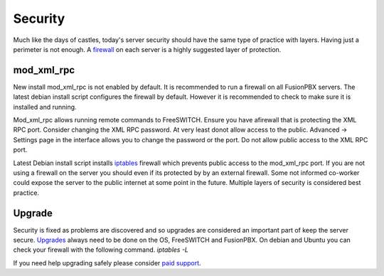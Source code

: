 ***********
Security
***********

Much like the days of castles, today's server security should have the same type of practice with layers.  Having just a perimeter is not enough.  A `firewall`_ on each server is a highly suggested layer of protection.

mod_xml_rpc
^^^^^^^^^^^^

New install mod_xml_rpc is not enabled by default. It is recommended to run a firewall on all FusionPBX servers. The latest debian install script configures the firewall by default. However it is recommended to check to make sure it is installed and running.

Mod_xml_rpc allows running remote commands to FreeSWITCH. Ensure you have afirewall that is protecting the XML RPC port. Consider changing the XML RPC password. At very least donot allow access to the public. Advanced -> Settings page in the interface allows you to change the password or the port. Do not allow public access to the XML RPC port.

Latest Debian install script installs `iptables`_ firewall which prevents public access to the mod_xml_rpc port. If you are not using a firewall on the server you should even if its protected by by an external firewall. Some not informed co-worker could expose the server to the public internet at some point in the future. Multiple layers of security is considered best practice.


Upgrade
^^^^^^^^

Security is fixed as problems are discovered and so upgrades are considered an important part of keep the server secure. `Upgrades`_ always need to be done on the OS, FreeSWITCH and FusionPBX. On debian and Ubuntu you can check your firewall with the following command.  `iptables -L`

If you need help upgrading safely please consider `paid support`_.

.. _Upgrade: /en/latest/getting_started/advanced/upgrade.html
.. _Upgrades: /en/latest/getting_started/advanced/upgrade.html
.. _paid support: http://www.fusionpbx.com
.. _firewall: /en/latest/getting_started/post_installation.html#iptables
.. _iptables: /en/latest/getting_started/post_installation.html#iptables

